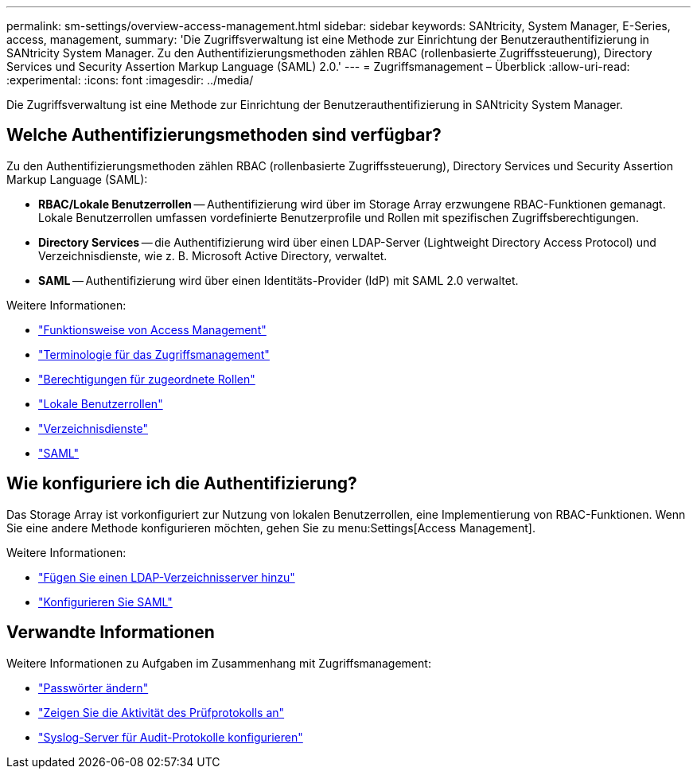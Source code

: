 ---
permalink: sm-settings/overview-access-management.html 
sidebar: sidebar 
keywords: SANtricity, System Manager, E-Series, access, management, 
summary: 'Die Zugriffsverwaltung ist eine Methode zur Einrichtung der Benutzerauthentifizierung in SANtricity System Manager. Zu den Authentifizierungsmethoden zählen RBAC (rollenbasierte Zugriffssteuerung), Directory Services und Security Assertion Markup Language (SAML) 2.0.' 
---
= Zugriffsmanagement – Überblick
:allow-uri-read: 
:experimental: 
:icons: font
:imagesdir: ../media/


[role="lead"]
Die Zugriffsverwaltung ist eine Methode zur Einrichtung der Benutzerauthentifizierung in SANtricity System Manager.



== Welche Authentifizierungsmethoden sind verfügbar?

Zu den Authentifizierungsmethoden zählen RBAC (rollenbasierte Zugriffssteuerung), Directory Services und Security Assertion Markup Language (SAML):

* *RBAC/Lokale Benutzerrollen* -- Authentifizierung wird über im Storage Array erzwungene RBAC-Funktionen gemanagt. Lokale Benutzerrollen umfassen vordefinierte Benutzerprofile und Rollen mit spezifischen Zugriffsberechtigungen.
* *Directory Services* -- die Authentifizierung wird über einen LDAP-Server (Lightweight Directory Access Protocol) und Verzeichnisdienste, wie z. B. Microsoft Active Directory, verwaltet.
* *SAML* -- Authentifizierung wird über einen Identitäts-Provider (IdP) mit SAML 2.0 verwaltet.


Weitere Informationen:

* link:how-access-management-works.html["Funktionsweise von Access Management"]
* link:access-management-terminology.html["Terminologie für das Zugriffsmanagement"]
* link:permissions-for-mapped-roles.html["Berechtigungen für zugeordnete Rollen"]
* link:access-management-with-local-user-roles.html["Lokale Benutzerrollen"]
* link:access-management-with-directory-services.html["Verzeichnisdienste"]
* link:access-management-with-saml.html["SAML"]




== Wie konfiguriere ich die Authentifizierung?

Das Storage Array ist vorkonfiguriert zur Nutzung von lokalen Benutzerrollen, eine Implementierung von RBAC-Funktionen. Wenn Sie eine andere Methode konfigurieren möchten, gehen Sie zu menu:Settings[Access Management].

Weitere Informationen:

* link:add-directory-server.html["Fügen Sie einen LDAP-Verzeichnisserver hinzu"]
* link:configure-saml.html["Konfigurieren Sie SAML"]




== Verwandte Informationen

Weitere Informationen zu Aufgaben im Zusammenhang mit Zugriffsmanagement:

* link:change-passwords.html["Passwörter ändern"]
* link:view-audit-log-activity.html["Zeigen Sie die Aktivität des Prüfprotokolls an"]
* link:configure-syslog-server-for-audit-logs.html["Syslog-Server für Audit-Protokolle konfigurieren"]

